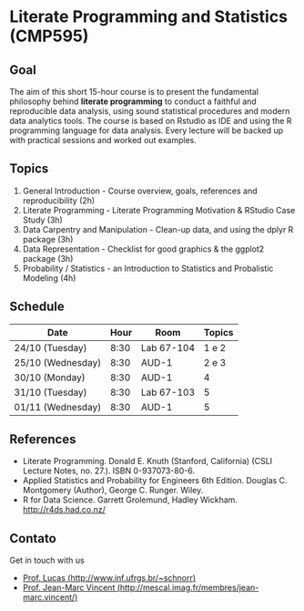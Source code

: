 #+startup: overview indent
#+OPTIONS: html-link-use-abs-url:nil html-postamble:auto
#+OPTIONS: html-preamble:t html-scripts:t html-style:t
#+OPTIONS: html5-fancy:nil tex:t
#+HTML_DOCTYPE: xhtml-strict
#+HTML_CONTAINER: div
#+DESCRIPTION:
#+KEYWORDS:
#+HTML_LINK_HOME:
#+HTML_LINK_UP:
#+HTML_MATHJAX:
#+HTML_HEAD:
#+HTML_HEAD_EXTRA:
#+SUBTITLE:
#+INFOJS_OPT:
#+CREATOR: <a href="http://www.gnu.org/software/emacs/">Emacs</a> 25.2.2 (<a href="http://orgmode.org">Org</a> mode 9.0.1)
#+LATEX_HEADER:

* Literate Programming and Statistics (CMP595)

#+begin_html
<a rel="license" href="http://creativecommons.org/licenses/by-sa/4.0/"><img alt="Creative Commons License" style="border-width:0" src="img/88x31.png" /></a>
#+end_html

** Goal

The aim of this short 15-hour course is to present the fundamental
philosophy behind *literate programming* to conduct a faithful and
reproducible data analysis, using sound statistical procedures and
modern data analytics tools. The course is based on Rstudio as IDE and
using the R programming language for data analysis. Every lecture will
be backed up with practical sessions and worked out examples.

** Topics

1. General Introduction - Course overview, goals, references and reproducibility (2h)
2. Literate Programming - Literate Programming Motivation & RStudio Case Study (3h)
3. Data Carpentry and Manipulation - Clean-up data, and using the dplyr R package (3h)
4. Data Representation - Checklist for good graphics & the ggplot2 package (3h)
5. Probability / Statistics - an Introduction to Statistics and Probalistic Modeling (4h)


** Schedule

|-------------------+------+------------+--------|
| Date              | Hour | Room       | Topics |
|-------------------+------+------------+--------|
| 24/10 (Tuesday)   | 8:30 | Lab 67-104 |  1 e 2 |
| 25/10 (Wednesday) | 8:30 | AUD-1      |  2 e 3 |
| 30/10 (Monday)    | 8:30 | AUD-1      |      4 |
| 31/10 (Tuesday)   | 8:30 | Lab 67-103 |      5 |
| 01/11 (Wednesday) | 8:30 | AUD-1      |      5 |
|-------------------+------+------------+--------|

** References

- Literate Programming. Donald E. Knuth (Stanford, California)
  (CSLI Lecture Notes, no. 27.). ISBN 0-937073-80-6.
- Applied Statistics and Probability for Engineers 6th Edition. 
  Douglas C. Montgomery (Author), George C. Runger. Wiley.
- R for Data Science. Garrett Grolemund, Hadley
  Wickham. http://r4ds.had.co.nz/

** Contato

Get in touch with us
- [[http://www.inf.ufrgs.br/~schnorr][Prof. Lucas (http://www.inf.ufrgs.br/~schnorr)]]
- [[http://mescal.imag.fr/membres/jean-marc.vincent/index.html/][Prof. Jean-Marc Vincent (http://mescal.imag.fr/membres/jean-marc.vincent/)]]
